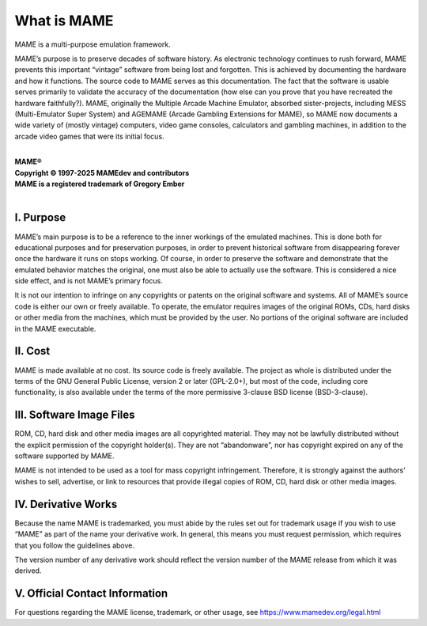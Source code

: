 What is MAME
============

MAME is a multi-purpose emulation framework.

MAME’s purpose is to preserve decades of software history.  As
electronic technology continues to rush forward, MAME prevents this
important “vintage” software from being lost and forgotten.  This is
achieved by documenting the hardware and how it functions.  The source
code to MAME serves as this documentation.  The fact that the software
is usable serves primarily to validate the accuracy of the documentation
(how else can you prove that you have recreated the hardware
faithfully?).  MAME, originally the Multiple Arcade Machine Emulator,
absorbed sister-projects, including MESS (Multi-Emulator Super System)
and AGEMAME (Arcade Gambling Extensions for MAME), so MAME now documents
a wide variety of (mostly vintage) computers, video game consoles,
calculators and gambling machines, in addition to the arcade video games
that were its initial focus.

|
| **MAME®**
| **Copyright © 1997-2025 MAMEdev and contributors**
| **MAME is a registered trademark of Gregory Ember**
|


I. Purpose
----------

MAME’s main purpose is to be a reference to the inner workings of the
emulated machines.  This is done both for educational purposes and for
preservation purposes, in order to prevent historical software from
disappearing forever once the hardware it runs on stops working.  Of
course, in order to preserve the software and demonstrate that the
emulated behavior matches the original, one must also be able to
actually use the software.  This is considered a nice side effect, and
is not MAME’s primary focus.

It is not our intention to infringe on any copyrights or patents on the
original software and systems.  All of MAME’s source code is either our
own or freely available.  To operate, the emulator requires images of
the original ROMs, CDs, hard disks or other media from the machines,
which must be provided by the user.  No portions of the original
software are included in the MAME executable.


II. Cost
--------

MAME is made available at no cost.  Its source code is freely available.
The project as whole is distributed under the terms of the GNU General
Public License, version 2 or later (GPL-2.0+), but most of the code,
including core functionality, is also available under the terms of the
more permissive 3-clause BSD license (BSD-3-clause).


III. Software Image Files
-------------------------

ROM, CD, hard disk and other media images are all copyrighted material.
They may not be lawfully distributed without the explicit permission of
the copyright holder(s).  They are not “abandonware”, nor has copyright
expired on any of the software supported by MAME.

MAME is not intended to be used as a tool for mass copyright
infringement.  Therefore, it is strongly against the authors’ wishes to
sell, advertise, or link to resources that provide illegal copies of
ROM, CD, hard disk or other media images.


IV. Derivative Works
--------------------

Because the name MAME is trademarked, you must abide by the rules set
out for trademark usage if you wish to use “MAME” as part of the name
your derivative work.  In general, this means you must request
permission, which requires that you follow the guidelines above.

The version number of any derivative work should reflect the version
number of the MAME release from which it was derived.


V. Official Contact Information
-------------------------------

For questions regarding the MAME license, trademark, or other usage, see
https://www.mamedev.org/legal.html
